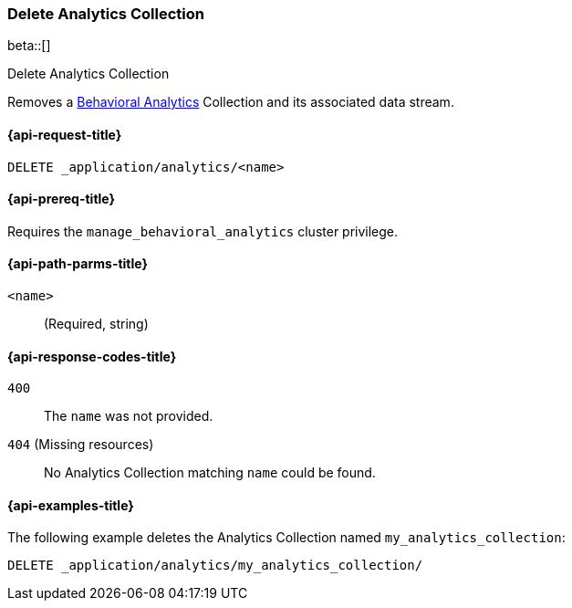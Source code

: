 [role="xpack"]
[[delete-analytics-collection]]
=== Delete Analytics Collection

beta::[]

++++
<titleabbrev>Delete Analytics Collection</titleabbrev>
++++

////
[source,console]
----
PUT _application/analytics/my_analytics_collection
----
// TESTSETUP

////

Removes a <<behavioral-analytics-overview,Behavioral Analytics>> Collection and its associated data stream.

[[delete-analytics-collection-request]]
==== {api-request-title}

`DELETE _application/analytics/<name>`

[[delete-analytics-collection-prereq]]
==== {api-prereq-title}

Requires the `manage_behavioral_analytics` cluster privilege.

[[delete-analytics-collection-path-params]]
==== {api-path-parms-title}

`<name>`::
(Required, string)

[[delete-analytics-collection-response-codes]]
==== {api-response-codes-title}

`400`::
The `name` was not provided.

`404` (Missing resources)::
No Analytics Collection matching `name` could be found.

[[delete-analytics-collection-example]]
==== {api-examples-title}

The following example deletes the Analytics Collection named `my_analytics_collection`:

[source,console]
----
DELETE _application/analytics/my_analytics_collection/
----
